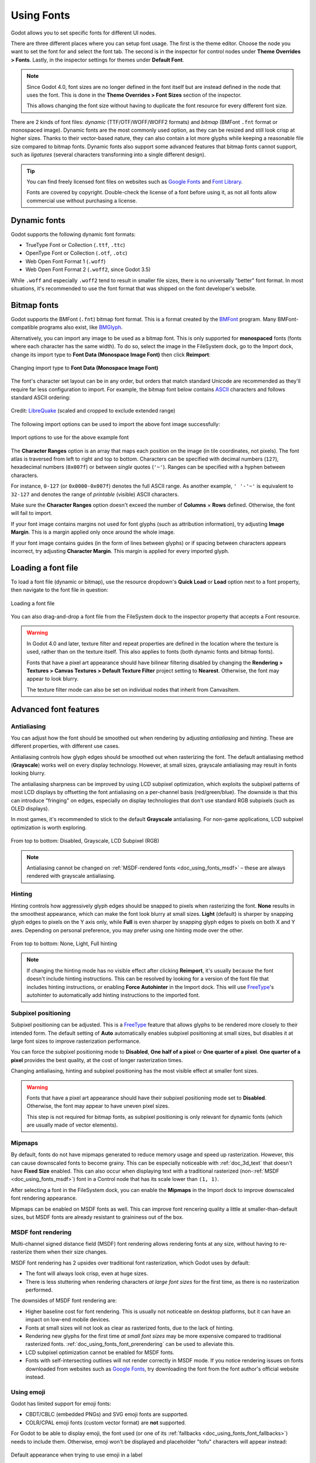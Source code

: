.. _doc_gui_using_fonts:

Using Fonts
===========

Godot allows you to set specific fonts for different UI nodes.

There are three different places where you can setup font usage.
The first is the theme editor. Choose the node you want to set the
font for and select the font tab. The second is in the inspector
for control nodes under **Theme Overrides > Fonts**. Lastly, in
the inspector settings for themes under **Default Font**.

.. note::

    Since Godot 4.0, font sizes are no longer defined in the font itself but are
    instead defined in the node that uses the font. This is done in the
    **Theme Overrides > Font Sizes** section of the inspector.

    This allows changing the font size without having to duplicate the font
    resource for every different font size.

There are 2 kinds of font files: *dynamic* (TTF/OTF/WOFF/WOFF2 formats) and
*bitmap* (BMFont ``.fnt`` format or monospaced image). Dynamic fonts are the
most commonly used option, as they can be resized and still look crisp at higher
sizes. Thanks to their vector-based nature, they can also contain a lot more
glyphs while keeping a reasonable file size compared to bitmap fonts. Dynamic
fonts also support some advanced features that bitmap fonts cannot support, such
as *ligatures* (several characters transforming into a single different design).

.. tip::

    You can find freely licensed font files on websites such as `Google Fonts
    <https://fonts.google.com/>`__ and `Font Library
    <https://fontlibrary.org/>`__.

    Fonts are covered by copyright. Double-check the license of a font before
    using it, as not all fonts allow commercial use without purchasing a license.

Dynamic fonts
-------------

Godot supports the following dynamic font formats:

- TrueType Font or Collection (``.ttf``, ``.ttc``)
- OpenType Font or Collection (``.otf``, ``.otc``)
- Web Open Font Format 1 (``.woff``)
- Web Open Font Format 2 (``.woff2``, since Godot 3.5)

While ``.woff`` and especially ``.woff2`` tend to result in smaller file sizes,
there is no universally "better" font format. In most situations, it's
recommended to use the font format that was shipped on the font developer's
website.

Bitmap fonts
------------

Godot supports the BMFont (``.fnt``) bitmap font format. This is a format created
by the `BMFont <https://www.angelcode.com/products/bmfont/>`__ program. Many
BMFont-compatible programs also exist, like `BMGlyph <https://www.bmglyph.com/>`__.

Alternatively, you can import any image to be used as a bitmap font. This is
only supported for **monospaced** fonts (fonts where each character has the same
width). To do so, select the image in the FileSystem dock, go to the
Import dock, change its import type to **Font Data (Monospace Image Font)** then
click **Reimport**:

.. figure:: img/using_fonts_bitmap_font_from_image_import_options.webp
   :align: center
   :alt: Changing import type to Font Data (Monospace Image Font)

   Changing import type to **Font Data (Monospace Image Font)**

The font's character set layout can be in any order, but orders that match
standard Unicode are recommended as they'll require far less configuration to
import. For example, the bitmap font below contains
`ASCII <https://en.wikipedia.org/wiki/ASCII>`__ characters and follows standard ASCII ordering:

.. figure:: img/using_fonts_monospace_bitmap_font_example.webp
   :align: center
   :alt: Bitmap font example

   Credit: `LibreQuake <https://github.com/MissLav/LibreQuake/blob/master/lq1/gfx-wad/CONCHARS.png>`__
   (scaled and cropped to exclude extended range)

The following import options can be used to import the above font image
successfully:

.. figure:: img/using_fonts_bitmap_font_from_image_example_configuration.webp
   :align: center
   :alt: Import options to use for the above example font

   Import options to use for the above example font

The **Character Ranges** option is an array that maps each position on the image
(in tile coordinates, not pixels). The font atlas is traversed from left to
right and top to bottom. Characters can be specified with decimal numbers
(``127``), hexadecimal numbers (``0x007f``) or between *single* quotes
(``'~'``). Ranges can be specified with a hyphen between characters.

For instance, ``0-127`` (or ``0x0000-0x007f``) denotes the full ASCII range.
As another example, ``' '-'~'`` is equivalent to ``32-127`` and denotes the range
of *printable* (visible) ASCII characters.

Make sure the **Character Ranges** option doesn't exceed the number of
**Columns** × **Rows** defined. Otherwise, the font will fail to import.

If your font image contains margins not used for font glyphs (such as
attribution information), try adjusting **Image Margin**. This is a margin
applied only once around the whole image.

If your font image contains guides (in the form of lines between glyphs) or
if spacing between characters appears incorrect, try adjusting **Character
Margin**. This margin is applied for every imported glyph.

Loading a font file
-------------------

To load a font file (dynamic or bitmap), use the resource dropdown's
**Quick Load** or **Load** option next to a font property, then navigate to the
font file in question:

.. figure:: img/using_fonts_load_font.webp
   :align: center

   Loading a font file

You can also drag-and-drop a font file from the FileSystem dock to the inspector
property that accepts a Font resource.

.. warning::

   In Godot 4.0 and later, texture filter and repeat properties are defined in
   the location where the texture is used, rather than on the texture itself.
   This also applies to fonts (both dynamic fonts and bitmap fonts).

   Fonts that have a pixel art appearance should have bilinear filtering disabled
   by changing the **Rendering > Textures > Canvas Textures > Default Texture Filter**
   project setting to **Nearest**. Otherwise, the font may appear to look blurry.

   The texture filter mode can also be set on individual nodes that inherit from CanvasItem.

Advanced font features
----------------------

.. _doc_using_fonts_antialiasing:

Antialiasing
^^^^^^^^^^^^

You can adjust how the font should be smoothed out when rendering by adjusting
*antialiasing* and *hinting*. These are different properties, with different use
cases.

Antialiasing controls how glyph edges should be smoothed out when rasterizing
the font. The default antialiasing method (**Grayscale**) works well on every
display technology. However, at small sizes, grayscale antialiasing may result
in fonts looking blurry.

The antialiasing sharpness can be improved by using LCD subpixel optimization,
which exploits the subpixel patterns of most LCD displays by offsetting the font
antialiasing on a per-channel basis (red/green/blue). The downside is that this
can introduce "fringing" on edges, especially on display technologies that don't
use standard RGB subpixels (such as OLED displays).

In most games, it's recommended to stick to the default **Grayscale**
antialiasing. For non-game applications, LCD subpixel optimization is worth
exploring.

.. figure:: img/using_fonts_antialiasing_comparison.webp
   :align: center
   :alt: Font antialiasing comparison

   From top to bottom: Disabled, Grayscale, LCD Subpixel (RGB)

.. note::

    Antialiasing cannot be changed on :ref:`MSDF-rendered fonts <doc_using_fonts_msdf>`
    – these are always rendered with grayscale antialiasing.

.. _doc_using_fonts_hinting:

Hinting
^^^^^^^

Hinting controls how aggressively glyph edges should be snapped to pixels when
rasterizing the font. **None** results in the smoothest appearance, which can
make the font look blurry at small sizes. **Light** (default) is sharper by
snapping glyph edges to pixels on the Y axis only, while **Full** is even sharper
by snapping glyph edges to pixels on both X and Y axes. Depending on personal
preference, you may prefer using one hinting mode over the other.

.. figure:: img/using_fonts_hinting_comparison.webp
   :align: center
   :alt: Font hinting comparison

   From top to bottom: None, Light, Full hinting

.. note::

    If changing the hinting mode has no visible effect after clicking
    **Reimport**, it's usually because the font doesn't include hinting
    instructions. This can be resolved by looking for a version of the font file
    that includes hinting instructions, or enabling **Force Autohinter** in the
    Import dock. This will use `FreeType <https://freetype.org/>`__'s autohinter
    to automatically add hinting instructions to the imported font.

.. _doc_using_fonts_subpixel_positioning:

Subpixel positioning
^^^^^^^^^^^^^^^^^^^^

Subpixel positioning can be adjusted. This is a `FreeType <https://freetype.org/>`__
feature that allows glyphs to be rendered more closely to their intended form.
The default setting of **Auto** automatically enables subpixel positioning at
small sizes, but disables it at large font sizes to improve rasterization
performance.

You can force the subpixel positioning mode to **Disabled**, **One half of a
pixel** or **One quarter of a pixel**. **One quarter of a pixel** provides the
best quality, at the cost of longer rasterization times.

Changing antialiasing, hinting and subpixel positioning has the most visible
effect at smaller font sizes.

.. warning::

   Fonts that have a pixel art appearance should have their subpixel positioning
   mode set to **Disabled**. Otherwise, the font may appear to have uneven pixel
   sizes.

   This step is not required for bitmap fonts, as subpixel positioning is only
   relevant for dynamic fonts (which are usually made of vector elements).

.. _doc_using_fonts_mipmaps:

Mipmaps
^^^^^^^

By default, fonts do not have mipmaps generated to reduce memory usage and speed
up rasterization. However, this can cause downscaled fonts to become grainy. This
can be especially noticeable with :ref:`doc_3d_text` that doesn't have **Fixed
Size** enabled. This can also occur when displaying text with a traditional rasterized
(non-:ref:`MSDF <doc_using_fonts_msdf>`) font in a Control node that has its scale
lower than ``(1, 1)``.

After selecting a font in the FileSystem dock, you can enable the **Mipmaps** in
the Import dock to improve downscaled font rendering appearance.

Mipmaps can be enabled on MSDF fonts as well. This can improve font rencering
quality a little at smaller-than-default sizes, but MSDF fonts are already
resistant to graininess out of the box.

.. _doc_using_fonts_msdf:

MSDF font rendering
^^^^^^^^^^^^^^^^^^^

Multi-channel signed distance field (MSDF) font rendering allows rendering fonts
at any size, without having to re-rasterize them when their size changes.

MSDF font rendering has 2 upsides over traditional font rasterization, which
Godot uses by default:

- The font will always look crisp, even at huge sizes.
- There is less stuttering when rendering characters *at large font sizes* for
  the first time, as there is no rasterization performed.

The downsides of MSDF font rendering are:

- Higher baseline cost for font rendering. This is usually not noticeable on
  desktop platforms, but it can have an impact on low-end mobile devices.
- Fonts at small sizes will not look as clear as rasterized fonts, due to the
  lack of hinting.
- Rendering new glyphs for the first time *at small font sizes* may be more
  expensive compared to traditional rasterized fonts.
  :ref:`doc_using_fonts_font_prerendering` can be used to alleviate this.
- LCD subpixel optimization cannot be enabled for MSDF fonts.
- Fonts with self-intersecting outlines will not render correctly in MSDF mode.
  If you notice rendering issues on fonts downloaded from websites such as
  `Google Fonts <https://fonts.google.com>`__, try downloading the font from the
  font author's official website instead.

Using emoji
^^^^^^^^^^^

Godot has limited support for emoji fonts:

- CBDT/CBLC (embedded PNGs) and SVG emoji fonts are supported.
- COLR/CPAL emoji fonts (custom vector format) are **not** supported.

For Godot to be able to display emoji, the font used (or one of its
:ref:`fallbacks <doc_using_fonts_font_fallbacks>`) needs to include them.
Otherwise, emoji won't be displayed and placeholder "tofu" characters will
appear instead:

.. figure:: img/using_fonts_emoji_placeholder_characters.webp
   :align: center
   :alt: Default appearance when trying to use emoji in a label

   Default appearance when trying to use emoji in a label

After adding a font to display emoji such as
`Noto Color Emoji <https://fonts.google.com/noto/specimen/Noto+Color+Emoji>`__,
you get the expected result:

.. figure:: img/using_fonts_emoji_correct_characters.webp
   :align: center
   :alt: Correct appearance after adding an emoji font to the label

   Correct appearance after adding an emoji font to the label


To use a regular font alongside emoji, it's recommended to specify a
:ref:`fallback font <doc_using_fonts_font_fallbacks>` that points to the
emoji font in the regular font's advanced import options. If you wish to use
the default project font while displaying emoji, leave the **Base Font**
property in FontVariation empty while adding a font fallback pointing to the
emoji font:

.. tip::

    Emoji fonts are quite large in size, so you may want to :ref:`load a system
    font <doc_using_fonts_system_fonts>` to provide emoji glyphs rather than
    bundling it with your project. This allows providing full emoji support in
    your project without increasing the size of its exported PCK. The downside
    is that emoji will look different depending on the platform, and loading
    system fonts is not supported on all platforms.

    It's possible to use a system font as a fallback font too.

Using icon fonts
^^^^^^^^^^^^^^^^

Tools like `Fontello <https://fontello.com/>`__ can be used to generate font
files containing vectors imported from SVG files. This can be used to render
custom vector elements as part of your text, or to create extruded 3D icons
with :ref:`doc_3d_text` and TextMesh.

.. note::

    Fontello currently does not support creating multicolored fonts (which Godot
    can render). As of November 2022, support for multicolored fonts in icon
    font generation tools remains scarce.

Depending on your use cases, this may lead to better results compared to using
the ``img`` tag in :ref:`RichTextLabel <doc_bbcode_in_richtextlabel>`. Unlike
bitmap images (including SVGs which are rasterized on import by Godot),
true vector data can be resized to any size without losing quality.

After downloading the generated font file, load it in your Godot project then
specify it as a custom font for a Label, RichTextLabel or Label3D node. Switch
over to the Fontello web interface, then copy the character by selecting it then
pressing :kbd:`Ctrl + C` (:kbd:`Cmd + C` on macOS). Paste the character in the
**Text** property of your Label node. The character will appear as a placeholder
glyph in the inspector, but it should appear correctly in the 2D/3D viewport.

To use an icon font alongside a traditional font in the same Control, you can
specify the icon font as a :ref:`fallback <doc_using_fonts_font_fallbacks>`.
This works because icon fonts use the Unicode *private use area*, which is
reserved for use by custom fonts and doesn't contain standard glyphs by design.

.. note::

    Several modern icon fonts such as `Font Awesome 6 <https://fontawesome.com/download>`__
    have a desktop variant that uses *ligatures* to specify icons. This allows you to
    specify icons by entering their name directly in the **Text** property of any
    node that can display fonts. Once the icon's name is fully entered as text
    (such as ``house``), it will be replaced by the icon.

    While easier to use, this approach cannot be used with font fallbacks as the main
    font's characters will take priority over the fallback font's ligatures.

.. _doc_using_fonts_font_fallbacks:

Font fallbacks
^^^^^^^^^^^^^^

Godot supports defining one or more fallbacks when the main font lacks a glyph
to be displayed. There are 2 main use cases for defining font fallbacks:

- Use a font that only supports Latin character sets, but use another font to
  be able to display text another character set such as Cyrillic.
- Use a font to render text, and another font to render emoji or icons.

Open the Advanced Import Settings dialog by double-clicking the font file in the
FileSystem dock. You can also select the font in the FileSystem dock, go to the
Import dock then choose **Advanced…** at the bottom:

.. figure:: img/using_fonts_advanced_import_settings.webp
   :align: center

   Import dock

In the dialog that appears, look for **Fallbacks** section
on the sidebar on the right, click the **Array[Font] (size 0)** text to expand
the property, then click **Add Element**:

.. figure:: img/using_fonts_font_fallbacks_add.webp
   :align: center

   Adding font fallback

Click the dropdown arrow on the new element, then choose a font file using the
**Quick Load** or **Load** options:

.. figure:: img/using_fonts_font_fallbacks_load.webp
   :align: center

   Loading font fallback

It is possible to add fallback fonts while using the default project font. To do
so, leave the **Base Font** property empty while adding one or more font
fallbacks.

.. note::

    Font fallbacks can also be defined on a local basis similar to
    :ref:`doc_using_fonts_opentype_font_features`, but this is not covered here
    for brevity reasons.

.. _doc_using_fonts_variable_fonts:

Variable fonts
^^^^^^^^^^^^^^

Godot has full support for `variable fonts <https://variablefonts.io/>`__, which
allow you to use a single font file to represent various font weights and styles
(regular, bold, italic, …). This must be supported by the font file you're using.

To use a variable font, create a :ref:`class_FontVariation` resource in the
location where you intend to use the font, then load a font file within the
FontVariation resource:

.. figure:: img/using_fonts_font_variation_create.webp
   :align: center

   Creating a FontVariation resource

.. figure:: img/using_fonts_font_variation_load.webp
   :align: center

   Loading a font file into the FontVariation resource

Scroll down to the FontVariation's **Variation** section, then click the
**Variation Coordinates** text to expand the list of axes that can be adjusted:

.. figure:: img/using_fonts_font_variation_variable_font.webp
   :align: center

   List of variation axes

The set of axes you can adjust depends on the font loaded. Some variable fonts
only support one axis of adjustment (typically *weight* or *slant*), while
others may support multiple axes of adjustment.

For example, here's the `Inter V <https://rsms.me/inter/>`__ font with a
*weight* of ``900`` and a *slant* of ``-10``:

.. figure:: img/using_fonts_font_variation_variable_font_example.webp
   :align: center

   Variable font example (Inter V)

.. tip::

    While variable font axis names and scales aren't standardized, some common
    conventions are usually followed by font designers. For instance, the
    *weight* axis typically uses ``400`` as the "regular" font weight and
    ``700`` as the "bold" font weight.

You can save the FontVariation to a ``.tres`` resource file to reuse it in other
places:

.. figure:: img/using_fonts_font_variation_save_to_file.webp
   :align: center

   Saving FontVariation to an external resource file

.. _doc_using_fonts_opentype_font_features:

OpenType font features
^^^^^^^^^^^^^^^^^^^^^^

Godot supports enabling OpenType font features, which are a standardized way to
define alternate characters that can be toggled without having to swap font
files entirely. Despite being named OpenType font features, these are also
supported in TrueType (``.ttf``) and WOFF/WOFF2 font files.

Support for OpenType features highly depends on the font used. Some fonts don't
support any OpenType features, while other fonts can support dozens of
toggleable features.

There are 2 ways to use OpenType font featutres:

**Globally on a font file**

Open the Advanced Import Settings dialog by double-clicking the font file in the
FileSystem dock. You can also select the font in the FileSystem dock, go to the
Import dock then choose **Advanced…** at the bottom:

.. figure:: img/using_fonts_advanced_import_settings.webp
   :align: center

   Import dock

In the dialog that appears, look for the **Metadata Overrides > OpenType
Features** section on the sidebar on the right, click the
**Features (0 of N set)** text to expand the property, then click
**Add Feature**:

.. figure:: img/using_fonts_advanced_import_settings_opentype_features.webp
   :align: center

   OpenType feature overrides in Advanced Import Settings

**In a specific font usage (FontVariation)**

To use a font feature, create a FontVariation resource like you would do for a
:ref:`variable font <doc_using_fonts_variable_fonts>`, then load a font file
within the FontVariation resource:

.. figure:: img/using_fonts_font_variation_create.webp
   :align: center

   Creating a FontVariation resource

.. figure:: img/using_fonts_font_variation_load.webp
   :align: center

   Loading a font file into a FontVariation resource

Scroll down to the FontVariation's **OpenType Features** section, click the
**Features (0 of N set)** text to expand the property, then click **Add Feature**
and select the desired feature in the dropdown:

.. figure:: img/using_fonts_font_variation_opentype_features.webp
   :align: center

   Specifying OpenType features in a FontVariation resource

For example, here's the `Inter <https://rsms.me/inter/>`__ font without the
*Slashed Zero* feature (top), then with the *Slashed Zero* OpenType feature enabled
(bottom):

.. figure:: img/using_fonts_font_variation_slashed_zero.webp
   :align: center

   OpenType feature comparison (Inter)

.. _doc_using_fonts_system_fonts:

System fonts
^^^^^^^^^^^^

.. warning::

    Loading system fonts is only supported on Windows, macOS and Linux.

System fonts are a different type of resource compared to imported fonts. They
are never actually imported into the project, but are loaded at run-time. This
has 2 benefits:

- The fonts are not included within the exported PCK file, leading to a smaller
  file size for the exported project.
- Since fonts are not included with the exported project, this avoids licensing
  issues that would occur if proprietary system fonts were distributed alongside
  the project.

Create a SystemFont resource in the location where you desire to use the system font:

.. figure:: img/using_fonts_system_font_create.webp
   :align: center

   Creating a SystemFont resource

.. figure:: img/using_fonts_system_font_specify.webp
   :align: center

   Specifying a font name to use in a SystemFont resource

You can either specify one or more font names explicitly (such as ``Arial``), or
specify the name of a font *alias* that maps to a "standard" default font for
the system:

+----------------+-----------------+----------------+-------------------------+
| Font alias     | Windows         | macOS/iOS      | Linux                   |
+================+=================+================+=========================+
| ``sans-serif`` | Arial           | Helvetica      | *Handled by fontconfig* |
+----------------+-----------------+----------------+-------------------------+
| ``serif``      | Times New Roman | Times          | *Handled by fontconfig* |
+----------------+-----------------+----------------+-------------------------+
| ``monospace``  | Courier New     | Courier        | *Handled by fontconfig* |
+----------------+-----------------+----------------+-------------------------+
| ``cursive``    | Comic Sans MS   | Apple Chancery | *Handled by fontconfig* |
+----------------+-----------------+----------------+-------------------------+
| ``fantasy``    | Gabriola        | Papyrus        | *Handled by fontconfig* |
+----------------+-----------------+----------------+-------------------------+

If specifying more than one font, the first font that is found on the system
will be used (from top to bottom). Font names and aliases are case-insensitive
on all platforms.

Like for font variations, you can save the SystemFont arrangement to a resource
file to reuse it in other places.

.. note::

    Unlike Windows and macOS/iOS, the set of default fonts shipped on Linux
    depends on the distribution. This means that on different Linux
    distributions, different fonts may be displayed for a given system font name
    or alias.

.. _doc_using_fonts_font_prerendering:

Font prerendering
^^^^^^^^^^^^^^^^^

When using traditional rasterized fonts, Godot caches glyphs on a per-font and
per-size basis. This reduces stuttering, but it can still occur the first time a
glyph is displayed when running the project. This can be especially noticeable
at higher font sizes or on mobile devices.

When using MSDF fonts, they only need to be rasterized once to a special signed
distance field texture. This means caching can be done purely on a per-font
basis, without taking the font size into consideration. However, the initial
rendering of MSDF fonts is slower compared to a traditional rasterized font at a
medium size.

To avoid stuttering issues related to font rendering, it is possible to
*prerender* certain glyphs. This can be done for all glyphs you intend to use
(for optimal results), or only for common glyphs that are most likely to appear
during gameplay (to reduce file size). Glyphs that aren't pre-rendered will be
rasterizd on-the-fly as usual.

.. note::

    In both cases (traditional and MSDF), font rasterization is done on the CPU.
    This means that the GPU performance doesn't affect how long it takes for fonts
    to be rasterized.

Open the Advanced Import Settings dialog by double-clicking the font file in the
FileSystem dock. You can also select the font in the FileSystem dock, go to the
Import dock then choose **Advanced…** at the bottom:

.. figure:: img/using_fonts_advanced_import_settings.webp
   :align: center

   Import dock

Move to the **Pre-render Configurations** tab of the Advanced Import Settings dialog,
then add a configuration by clicking the "plus" symbol:

.. figure:: img/using_fonts_advanced_import_settings_prerender_new_configuration.webp
   :align: center
   :alt: Adding a new prerendering configuration in the Advanced Import Settings dialog

   Adding a new prerendering configuration in the Advanced Import Settings dialog

After adding a configuration, make sure it is selected by clicking its name
once. You can also rename the configuration by double-clicking it.

There are 2 ways to add glyphs to be prerendered to a given configuration. It is
possible to use both approaches in a cumulative manner:

**Using text from translations**

For most projects, this approach is the most convenient to use, as it
automatically sources text from your language translations. The downside is that
it can only be used if your project supports
:ref:`internationalization <doc_internationalizing_games>`. Otherwise, stick to
the "Using custom text" approach described below.

After adding translations to the Project Settings, use the
**Glyphs from the Translations** tab to check translations by double-clicking them,
then click **Shape All Strings in the Translations and Add Glyphs** at the bottom:

.. figure:: img/using_fonts_advanced_import_settings_prerender_translation.webp
   :align: center
   :alt: Enabling prerendering in the Advanced Import Settings dialog with the Glyphs from the Translations tab

   Enabling prerendering in the Advanced Import Settings dialog with the **Glyphs from the Translations** tab

.. note::

    The list of prerendered glyphs is not automatically updated when
    translations are updated, so you need to repeat this process if your
    translations have changed significantly.

**Using custom text**

While it requires manually specifying text that will appear in the game, this is
the most efficient approach for games which don't feature user text input. This
approach is worth exploring for mobile games to reduce the file size of the
distributed app.

To use existing text as a baseline for prerendering, go to the **Glyphs from the
Text** sub-tab of the Advanced Import Settings dialog, enter text in the window
on the right, then click **Shape Text and Add Glyphs** at the bottom of the
dialog:

.. figure:: img/using_fonts_advanced_import_settings_prerender_text.webp
   :align: center
   :alt: Enabling prerendering in the Advanced Import Settings dialog, Glyphs from the Text tab

   Enabling prerendering in the Advanced Import Settings dialog with the **Glyphs from the Text** tab

.. tip::

    If your project supports :ref:`internationalization <doc_internationalizing_games>`,
    you can paste the contents of your CSV or PO files in the above box to quickly
    prerender all possible characters that may be rendered during gameplay
    (excluding user-provided or non-translatable strings).

**By enabling character sets**

The second method requires less configuration and fewer updates if your game's
text changes, and is more suited to text-heavy games or multiplayer games with
chat. On the other hand, it may cause glyphs that never show up in the game to
be prerendered, which is less efficient in terms of file size.

To use existing text as a baseline for prerendering, go to the **Glyphs from the
Character Map** sub-tab of the Advanced Import Settings dialog, then
*dobule-click* character sets to be enabled on the right:

.. figure:: img/using_fonts_advanced_import_settings_prerender_character_map.webp
   :align: center
   :alt: Enabling prerendering in the Advanced Import Settings dialog, Glyphs from the Character Map tab

   Enabling prerendering in the Advanced Import Settings dialog with the **Glyphs from the Character Map** tab

To ensure full prerendering, the character sets you need to enable depend on
which languages are supported in your game. For English, only **Basic Latin**
needs to be enabled. Enabling **Latin-1 Supplement** as well allows fully
covering many more languages, such as French, German and Spanish. For Russian,
**Cyrillic** needs to be enabled, and so on.

Default project font properties
^^^^^^^^^^^^^^^^^^^^^^^^^^^^^^^

In the **GUI > Theme** section of the advanced Project Settings, you can choose
how the default font should be rendered:

- **Default Font Antialiasing:** Controls the
  :ref:`antialiasing <doc_using_fonts_antialiasing>` method used
  for the default project font.
- **Default Font Hinting:** Controls the
  :ref:`hinting <doc_using_fonts_hinting>` method used for
  the default project font.
- **Default Font Subpixel Positioning:** Controls the
  :ref:`subpixel positioning <doc_using_fonts_subpixel_positioning>`
  method for the default project font.
- **Default Font Multichannel Signed Distance Field:** If ``true``, makes the
  default project font use `MSDF font rendering <doc_using_fonts_msdf>` instead
  of traditional rasterization.
- **Default Font Generate Mipmaps:** If ``true``, enables
  :ref:`mipmap <doc_using_fonts_mipmaps>` generation and
  usage for the default project font.

.. note::

    These project settings *only* affect the default project font (the one that
    is hardcoded in the engine binary).

    Custom fonts' properties are governed by their respective import options
    instead. You can use the **Import Defaults** section of the Project Settings
    dialog to override default import options for custom fonts.
